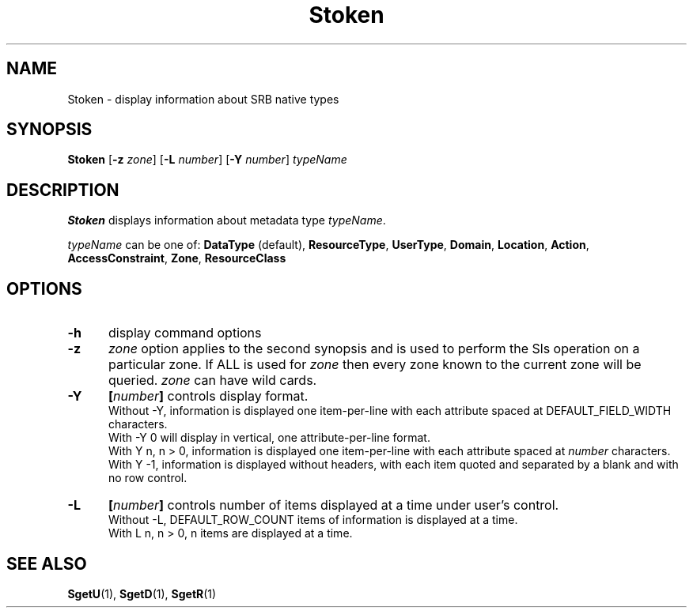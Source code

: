 .\" For ascii version, process this file with
.\" groff -man -Tascii Stoken.1
.\"
.TH Stoken 1 "Jan 2002 " "Storage Resource Broker" "User SRB Commands"
.SH NAME
Stoken \- display information about SRB native types
.SH SYNOPSIS
.B Stoken
.RB [ \-z
.IR zone ]
.RB [ \-L
.IR number ]
.RB [ \-Y
.IR number "] " typeName
.SH DESCRIPTION
.B "Stoken "
displays information about metadata type
.IR typeName .
.sp
.I typeName
can be one of:
.BR DataType " (default), " ResourceType ", " UserType ", "  
.BR Domain ", " Location ", " Action ", " 
.BR AccessConstraint ", " Zone ", " ResourceClass
.PP
.SH "OPTIONS"
.TP 0.5i
.B "\-h "
display command options
.TP 0.5i
.B "\-z "
.I zone
option applies to the second synopsis and is used to perform the Sls operation on a particular zone.
If ALL is used for
.I zone
then every zone known to the current zone will be queried.
.I zone
can have wild cards.
.TP 0.5i
.B "\-Y "
.BI [ number "] "
controls display format.
.br
Without -Y, information is displayed one item-per-line with each
attribute spaced at DEFAULT_FIELD_WIDTH characters.
.br
With -Y 0 will display in vertical, one attribute-per-line format.
.br
With Y n, n > 0, information is displayed one item-per-line with each
attribute spaced at
.I number
characters.
.br
With Y -1, information is displayed without headers, with each item
quoted and separated by a blank and with no row control.
.TP 0.5i
.B "\-L "
.BI [ number "] "
controls number of items displayed at a time under user's
control. 
.br
Without  -L, DEFAULT_ROW_COUNT items of information is displayed
at a time.
.br
With L n, n > 0, n items are displayed at a time.
.SH "SEE ALSO"
.BR SgetU (1),
.BR SgetD (1),
.BR SgetR (1)

